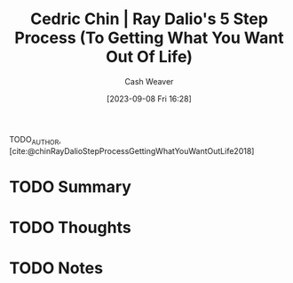 :PROPERTIES:
:ID:       089954f2-284a-4e73-92dc-18fb66c10fb6
:LAST_MODIFIED: [2023-09-08 Fri 16:29]
:ROAM_REFS: [cite:@chinRayDalioStepProcessGettingWhatYouWantOutLife2018]
:END:
#+title: Cedric Chin | Ray Dalio's 5 Step Process (To Getting What You Want Out Of Life)
#+hugo_custom_front_matter: :slug "089954f2-284a-4e73-92dc-18fb66c10fb6"
#+author: Cash Weaver
#+date: [2023-09-08 Fri 16:28]
#+filetags: :hastodo:reference:

TODO_AUTHOR, [cite:@chinRayDalioStepProcessGettingWhatYouWantOutLife2018]

* TODO Summary
* TODO Thoughts
* TODO Notes


* TODO [#2] Flashcards :noexport:
#+print_bibliography: